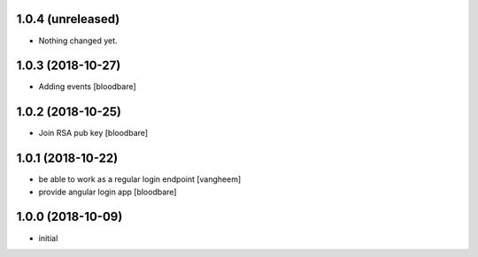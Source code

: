 1.0.4 (unreleased)
------------------

- Nothing changed yet.


1.0.3 (2018-10-27)
------------------

- Adding events
  [bloodbare]


1.0.2 (2018-10-25)
------------------

- Join RSA pub key
  [bloodbare]


1.0.1 (2018-10-22)
------------------

- be able to work as a regular login endpoint
  [vangheem]

- provide angular login app
  [bloodbare]


1.0.0 (2018-10-09)
------------------

- initial
